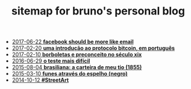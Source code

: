 #+TITLE: sitemap for bruno's personal blog

   + [[file:facebook-should-be-more-like-email.org][2017-06-22 *facebook should be more like email*]]
   + [[file:uma-introdução-ao-protocolo-bitcoin-em-português.org][2017-02-20 *uma introdução ao protocolo bitcoin, em português*]]
   + [[file:borboletas-e-preconceito-no-século-xix.org][2017-02-10 *borboletas e preconceito no século xix*]]
   + [[file:o-teste-mais-difícil.org][2016-06-29 *o teste mais difícil*]]
   + [[file:brasiliana-a-carteira-de-meu-tio-(1855).org][2015-08-04 *brasiliana: a carteira de meu tio (1855)*]]
   + [[file:funes-através-do-espelho-(negro).org][2015-03-10 *funes através do espelho (negro)*]]
   + [[file:#StreetArt.org][2014-10-12 *#StreetArt*]]
